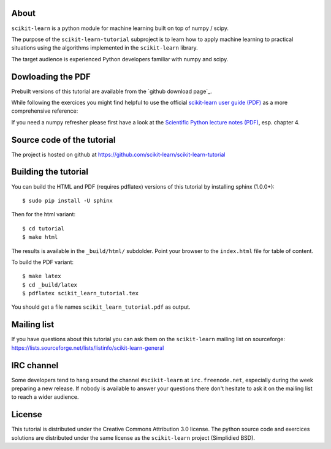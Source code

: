 .. -*- mode: rst -*-

About
=====

``scikit-learn`` is a python module for machine learning built on
top of numpy / scipy.

The purpose of the ``scikit-learn-tutorial`` subproject is to learn
how to apply machine learning to practical situations using the
algorithms implemented in the ``scikit-learn`` library.

The target audience is experienced Python developers familiar with
numpy and scipy.


Dowloading the PDF
==================

Prebuilt versions of this tutorial are available from the `github download
page`_.

While following the exercices you might find helpful to use the official
`scikit-learn user guide (PDF)`_ as a more comprehensive reference::

If you need a numpy refresher please first have a look at the
`Scientific Python lecture notes (PDF)`_, esp. chapter 4.

.. _`github dowload page`: https://github.com/scikit-learn/scikit-learn-tutorial/archives/master
.. _`scikit-learn user guide (PDF)`: https://github.com/downloads/scikit-learn/scikit-learn/skl_user_guide-0.7.pdf
.. _`Scientific Python lecture notes (PDF)`: http://scipy-lectures.github.com/_downloads/PythonScientific.pdf


Source code of the tutorial
===========================

The project is hosted on github at https://github.com/scikit-learn/scikit-learn-tutorial


Building the tutorial
=====================

You can build the HTML and PDF (requires pdflatex) versions of this
tutorial by installing sphinx (1.0.0+)::

  $ sudo pip install -U sphinx

Then for the html variant::

  $ cd tutorial
  $ make html

The results is available in the ``_build/html/`` subdolder. Point your browser
to the ``index.html`` file for table of content.

To build the PDF variant::

  $ make latex
  $ cd _build/latex
  $ pdflatex scikit_learn_tutorial.tex

You should get a file names ``scikit_learn_tutorial.pdf`` as output.


Mailing list
============

If you have questions about this tutorial you can ask them on the
``scikit-learn`` mailing list on sourceforge:
https://lists.sourceforge.net/lists/listinfo/scikit-learn-general


IRC channel
===========

Some developers tend to hang around the channel ``#scikit-learn``
at ``irc.freenode.net``, especially during the week preparing a new
release. If nobody is available to answer your questions there don't
hesitate to ask it on the mailing list to reach a wider audience.


License
=======

This tutorial is distributed under the Creative Commons Attribution
3.0 license. The python source code and exercices solutions are
distributed under the same license as the ``scikit-learn`` project
(Simplidied BSD).

